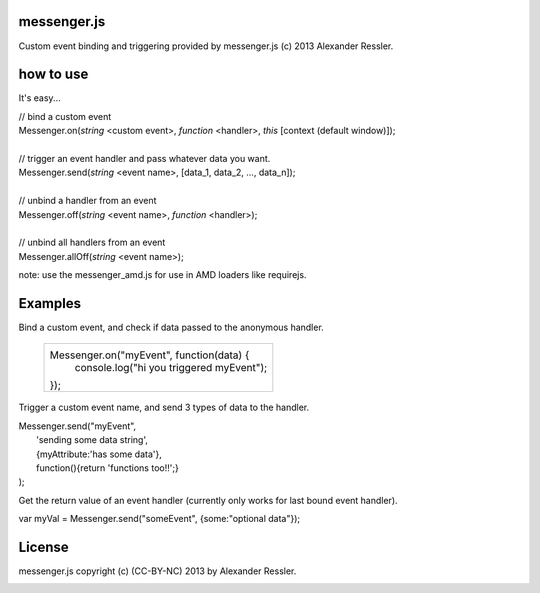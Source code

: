 messenger.js
============

Custom event binding and triggering provided by messenger.js (c) 2013 Alexander Ressler.



how to use
==========

It's easy...

| // bind a custom event 
| Messenger.on(*string* <custom event>, *function* <handler>, *this* [context (default window)]);
|
| // trigger an event handler and pass whatever data you want.
| Messenger.send(*string* <event name>, [data_1, data_2, ..., data_n]);
|
| // unbind a handler from an event 
| Messenger.off(*string* <event name>, *function* <handler>);
|
| // unbind all handlers from an event
| Messenger.allOff(*string* <event name>);

note: use the messenger_amd.js for use in AMD loaders like requirejs. 


Examples
========

Bind a custom event, and check if data passed to the anonymous handler.

   +----------------------------------------------------+
   |                                                    |
   | Messenger.on("myEvent", function(data) {           |
   |     console.log("hi you triggered myEvent");       |
   | });                                                |
   +----------------------------------------------------+

Trigger a custom event name, and send 3 types of data to the handler.

| Messenger.send("myEvent",                          
|      'sending some data string',                   
|      {myAttribute:'has some data'},                
|      function(){return 'functions too!!';}         
| );                                                 

Get the return value of an event handler (currently only works for last bound event handler).

| var myVal = Messenger.send("someEvent", {some:"optional data"});


License
=======

messenger.js copyright (c) (CC-BY-NC) 2013 by Alexander Ressler.

.. image :: img/CC-BY-NC.png
